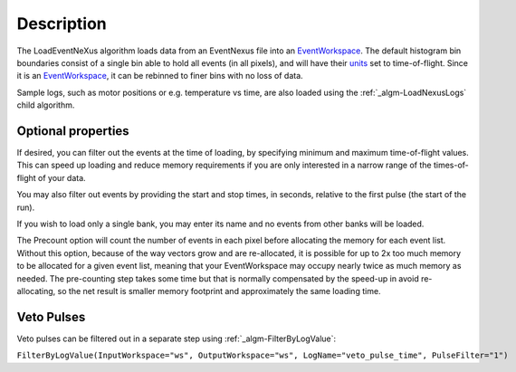.. algorithm::

.. summary::

.. alias::

.. properties::

Description
-----------

The LoadEventNeXus algorithm loads data from an EventNexus file into an
`EventWorkspace <EventWorkspace>`__. The default histogram bin
boundaries consist of a single bin able to hold all events (in all
pixels), and will have their `units <units>`__ set to time-of-flight.
Since it is an `EventWorkspace <EventWorkspace>`__, it can be rebinned
to finer bins with no loss of data.

Sample logs, such as motor positions or e.g. temperature vs time, are
also loaded using the :ref:`_algm-LoadNexusLogs` child algorithm.

Optional properties
###################

If desired, you can filter out the events at the time of loading, by
specifying minimum and maximum time-of-flight values. This can speed up
loading and reduce memory requirements if you are only interested in a
narrow range of the times-of-flight of your data.

You may also filter out events by providing the start and stop times, in
seconds, relative to the first pulse (the start of the run).

If you wish to load only a single bank, you may enter its name and no
events from other banks will be loaded.

The Precount option will count the number of events in each pixel before
allocating the memory for each event list. Without this option, because
of the way vectors grow and are re-allocated, it is possible for up to
2x too much memory to be allocated for a given event list, meaning that
your EventWorkspace may occupy nearly twice as much memory as needed.
The pre-counting step takes some time but that is normally compensated
by the speed-up in avoid re-allocating, so the net result is smaller
memory footprint and approximately the same loading time.

Veto Pulses
###########

Veto pulses can be filtered out in a separate step using
:ref:`_algm-FilterByLogValue`:

``FilterByLogValue(InputWorkspace="ws", OutputWorkspace="ws", LogName="veto_pulse_time", PulseFilter="1")``

.. categories::

